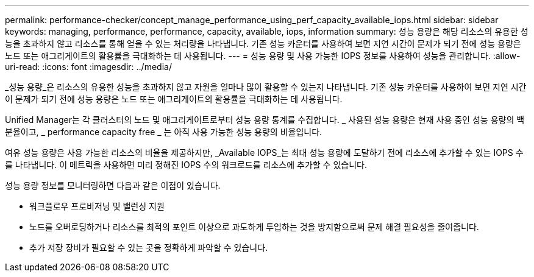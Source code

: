 ---
permalink: performance-checker/concept_manage_performance_using_perf_capacity_available_iops.html 
sidebar: sidebar 
keywords: managing, performance, performance, capacity, available, iops, information 
summary: 성능 용량은 해당 리소스의 유용한 성능을 초과하지 않고 리소스를 통해 얻을 수 있는 처리량을 나타냅니다. 기존 성능 카운터를 사용하여 보면 지연 시간이 문제가 되기 전에 성능 용량은 노드 또는 애그리게이트의 활용률을 극대화하는 데 사용됩니다. 
---
= 성능 용량 및 사용 가능한 IOPS 정보를 사용하여 성능을 관리합니다.
:allow-uri-read: 
:icons: font
:imagesdir: ../media/


[role="lead"]
_성능 용량_은 리소스의 유용한 성능을 초과하지 않고 자원을 얼마나 많이 활용할 수 있는지 나타냅니다. 기존 성능 카운터를 사용하여 보면 지연 시간이 문제가 되기 전에 성능 용량은 노드 또는 애그리게이트의 활용률을 극대화하는 데 사용됩니다.

Unified Manager는 각 클러스터의 노드 및 애그리게이트로부터 성능 용량 통계를 수집합니다. _ 사용된 성능 용량은 현재 사용 중인 성능 용량의 백분율이고, _ performance capacity free _ 는 아직 사용 가능한 성능 용량의 비율입니다.

여유 성능 용량은 사용 가능한 리소스의 비율을 제공하지만, _Available IOPS_는 최대 성능 용량에 도달하기 전에 리소스에 추가할 수 있는 IOPS 수를 나타냅니다. 이 메트릭을 사용하면 미리 정해진 IOPS 수의 워크로드를 리소스에 추가할 수 있습니다.

성능 용량 정보를 모니터링하면 다음과 같은 이점이 있습니다.

* 워크플로우 프로비저닝 및 밸런싱 지원
* 노드를 오버로딩하거나 리소스를 최적의 포인트 이상으로 과도하게 투입하는 것을 방지함으로써 문제 해결 필요성을 줄여줍니다.
* 추가 저장 장비가 필요할 수 있는 곳을 정확하게 파악할 수 있습니다.

